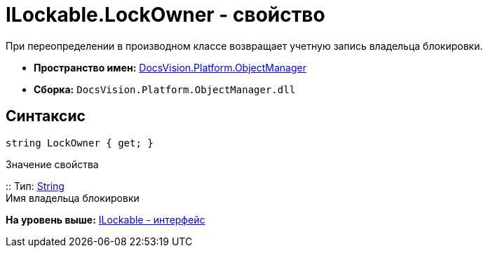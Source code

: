 = ILockable.LockOwner - свойство

При переопределении в производном классе возвращает учетную запись владельца блокировки.

* [.keyword]*Пространство имен:* xref:api/DocsVision/Platform/ObjectManager/ObjectManager_NS.adoc[DocsVision.Platform.ObjectManager]
* [.keyword]*Сборка:* [.ph .filepath]`DocsVision.Platform.ObjectManager.dll`

== Синтаксис

[source,pre,codeblock,language-csharp]
----
string LockOwner { get; }
----

Значение свойства

::
  Тип: http://msdn.microsoft.com/ru-ru/library/system.string.aspx[String]
  +
  Имя владельца блокировки

*На уровень выше:* xref:../../../../api/DocsVision/Platform/ObjectManager/ILockable_IN.adoc[ILockable - интерфейс]
